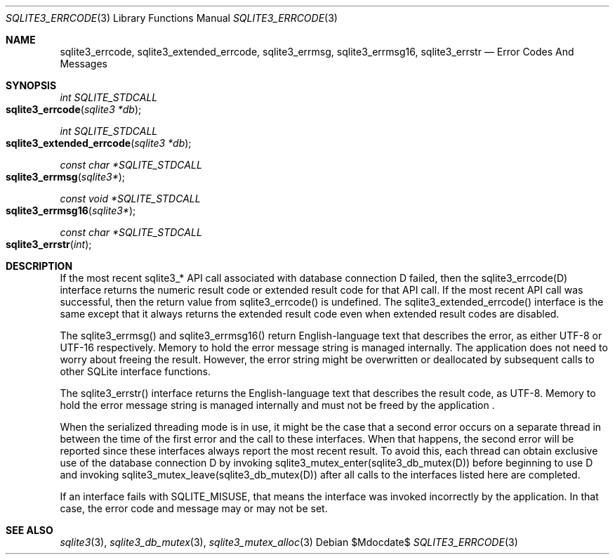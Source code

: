 .Dd $Mdocdate$
.Dt SQLITE3_ERRCODE 3
.Os
.Sh NAME
.Nm sqlite3_errcode ,
.Nm sqlite3_extended_errcode ,
.Nm sqlite3_errmsg ,
.Nm sqlite3_errmsg16 ,
.Nm sqlite3_errstr
.Nd Error Codes And Messages
.Sh SYNOPSIS
.Ft int SQLITE_STDCALL 
.Fo sqlite3_errcode
.Fa "sqlite3 *db"
.Fc
.Ft int SQLITE_STDCALL 
.Fo sqlite3_extended_errcode
.Fa "sqlite3 *db"
.Fc
.Ft const char *SQLITE_STDCALL 
.Fo sqlite3_errmsg
.Fa "sqlite3*"
.Fc
.Ft const void *SQLITE_STDCALL 
.Fo sqlite3_errmsg16
.Fa "sqlite3*"
.Fc
.Ft const char *SQLITE_STDCALL 
.Fo sqlite3_errstr
.Fa "int"
.Fc
.Sh DESCRIPTION
If the most recent sqlite3_* API call associated with database connection
D failed, then the sqlite3_errcode(D) interface returns the numeric
result code or extended result code
for that API call.
If the most recent API call was successful, then the return value from
sqlite3_errcode() is undefined.
The sqlite3_extended_errcode() interface is the same except that it
always returns the extended result code even when
extended result codes are disabled.
.Pp
The sqlite3_errmsg() and sqlite3_errmsg16() return English-language
text that describes the error, as either UTF-8 or UTF-16 respectively.
Memory to hold the error message string is managed internally.
The application does not need to worry about freeing the result.
However, the error string might be overwritten or deallocated by subsequent
calls to other SQLite interface functions.
.Pp
The sqlite3_errstr() interface returns the English-language text that
describes the result code, as UTF-8.
Memory to hold the error message string is managed internally and must
not be freed by the application  .
.Pp
When the serialized threading mode is in use, it might
be the case that a second error occurs on a separate thread in between
the time of the first error and the call to these interfaces.
When that happens, the second error will be reported since these interfaces
always report the most recent result.
To avoid this, each thread can obtain exclusive use of the database connection
D by invoking sqlite3_mutex_enter(sqlite3_db_mutex(D))
before beginning to use D and invoking sqlite3_mutex_leave(sqlite3_db_mutex(D))
after all calls to the interfaces listed here are completed.
.Pp
If an interface fails with SQLITE_MISUSE, that means the interface
was invoked incorrectly by the application.
In that case, the error code and message may or may not be set.
.Sh SEE ALSO
.Xr sqlite3 3 ,
.Xr sqlite3_db_mutex 3 ,
.Xr sqlite3_mutex_alloc 3
